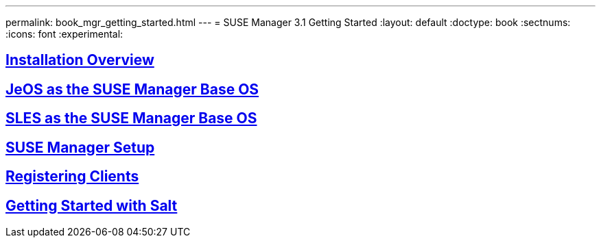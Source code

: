 ---
permalink: book_mgr_getting_started.html
---
= SUSE Manager 3.1 Getting Started
:layout: default
:doctype: book
:sectnums:
:icons: font
:experimental:


== link:quickstart3_chap_install_overview.html[Installation Overview]
== link:quickstart3_chap_suma_installation_jeos.html[JeOS as the SUSE Manager Base OS]
== link:quickstart3_chap_suma_installation_sles12_sp1.html[SLES as the SUSE Manager Base OS]
== link:quickstart3_chap_suma_setup_with_yast.html[SUSE Manager Setup]
== link:quickstart3_chap_suma_keys_and_first_client.html[Registering Clients]
== link:quickstart3_chap_suma_salt_gs.html[Getting Started with Salt]

